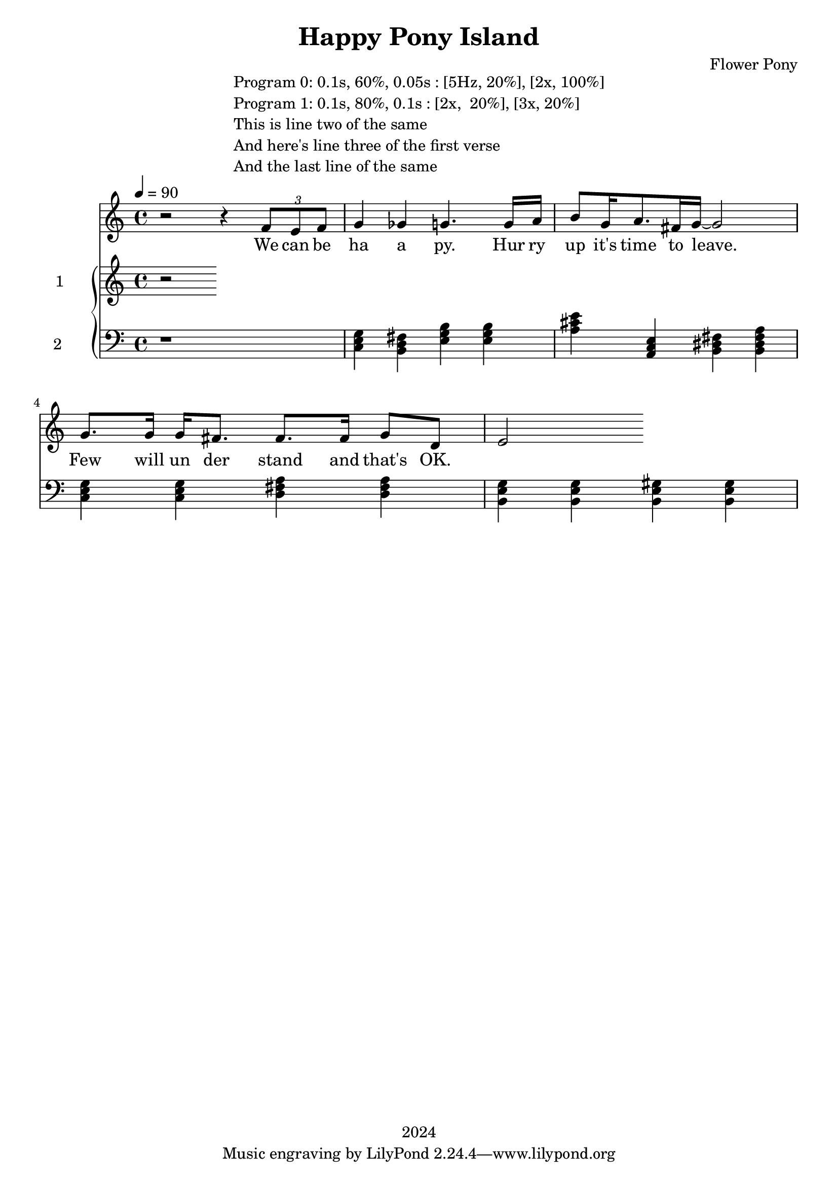\version "2.21.0"

\header {
 date = "2024"
 copyright = "2024"
 title = "Happy Pony Island"
 composer = "Flower Pony"
}


\book {

\markup {
  \fill-line {
    ""
    {
      \column {
        \left-align {
          "Program 0: 0.1s, 60%, 0.05s : [5Hz, 20%], [2x, 100%]"
          "Program 1: 0.1s, 80%, 0.1s : [2x,  20%], [3x, 20%]"
          "This is line two of the same"
          "And here's line three of the first verse"
          "And the last line of the same"
        }
      }
    }
    ""
  }
}

  \score {
  <<
    \new Staff = "singer" <<
      \new Voice = "vocal" { \time 4/4

 % Starting with rests to come in on the fourth count
  r2 r4 
  \tuplet 3/2 { f'8 e'8 f'8 } % Triplet starting on the fourth count
  g'4 ges'4 g'4.
                     g'16 a'16 b'8 g'16 a'8. fis'16 g'16~ g'2

                     g'8. g'16 g'16 fis'8. fis'8. fis'16 g'8 d'8 e'2}
      \addlyrics { 

                    We can be ha a py.
                    Hur ry up it's time to leave.
                    Few will un der stand and that's OK. }
                            
    >>
\new PianoStaff = "piano" <<
      \new Staff = "upper" \with {
  instrumentName = "1"
  shortInstrumentName = "1"
}
{
        \set Staff.midiInstrument = "glockenspiel"
        \tempo 4 = 90 % This sets the quarter note (crotchet) to 120 BPM

       \clef treble 
        \time 4/4 


                                        { r }
      }
      \new Staff = "lower" 
\with {
  instrumentName = "2 "
  shortInstrumentName = ""
} { 
        \set Staff.midiInstrument = "grand piano"
        \tempo 4 = 90 % This sets the quarter note (crotchet) to 120 BPM

        \clef bass 
        \time 4/4 
       { r1 <c e g>4 <b, d fis> <e g b> <e g b> <a cis' e'> <a, c e> <b, dis fis> <b, dis fis a> <c e g> <c e g> <d fis a> <d fis a> <b, e g> <b, e g> <b, e gis> <b, e gis>  } 
      }
    >>


  >>
  \layout { }
  \midi { }
  }
}
